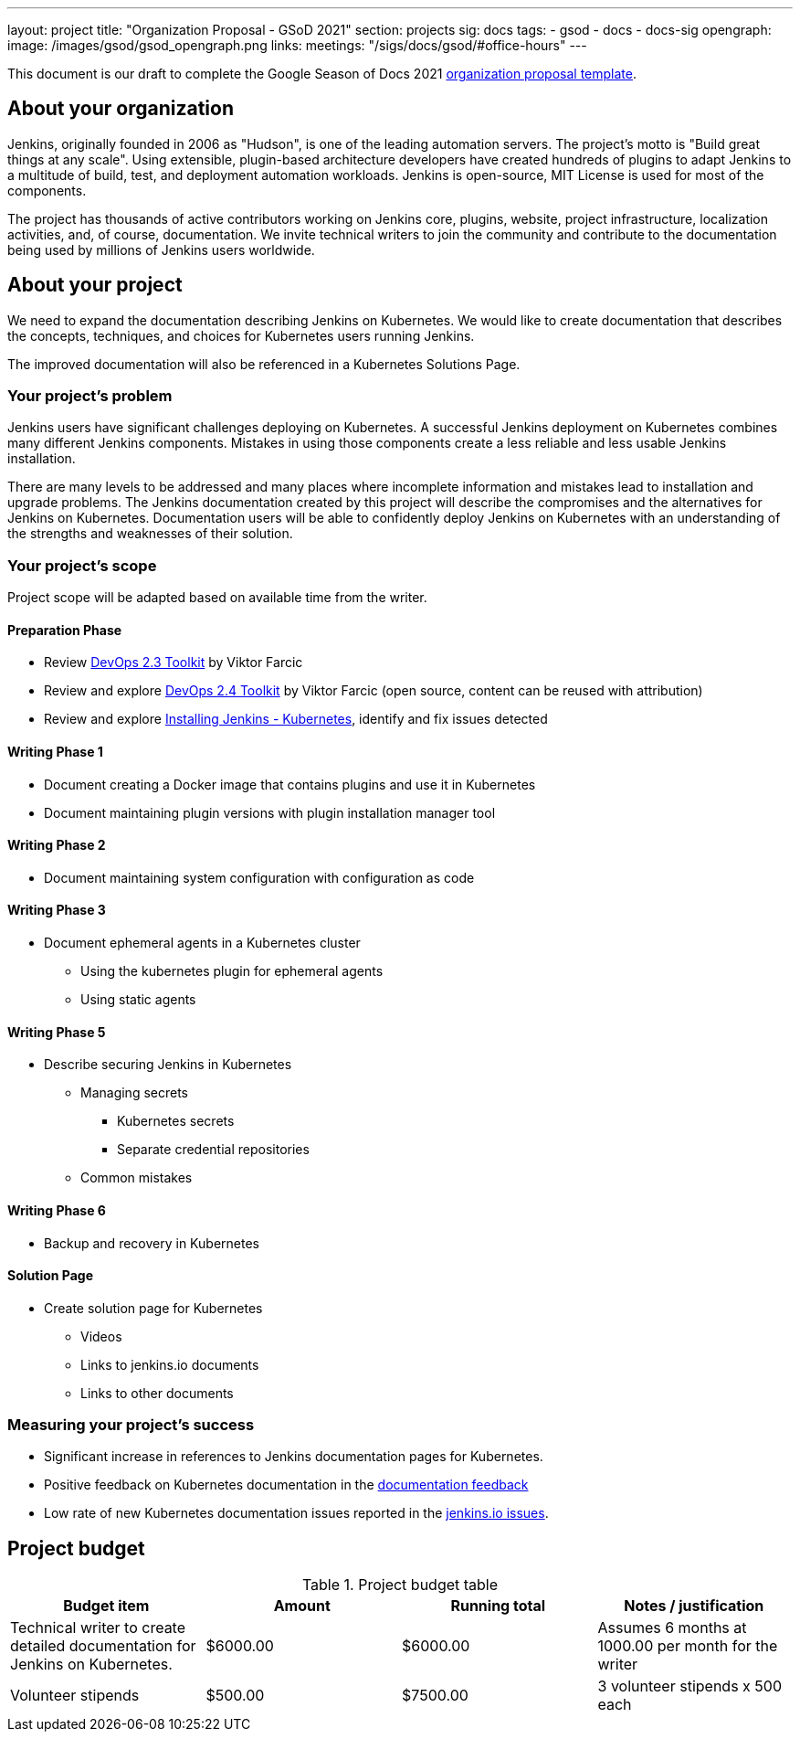 ---
layout: project
title: "Organization Proposal - GSoD 2021"
section: projects
sig: docs
tags:
- gsod
- docs
- docs-sig
opengraph:
  image: /images/gsod/gsod_opengraph.png
links:
  meetings: "/sigs/docs/gsod/#office-hours"
---

This document is our draft to complete the Google Season of Docs 2021 link:https://developers.google.com/season-of-docs/docs/org-proposal-template[organization proposal template].

== About your organization

Jenkins, originally founded in 2006 as "Hudson", is one of the leading automation servers.
The project's motto is "Build great things at any scale".
Using extensible, plugin-based architecture developers have created hundreds of plugins to adapt Jenkins to a multitude of build, test, and deployment automation workloads.
Jenkins is open-source, MIT License is used for most of the components.

The project has thousands of active contributors working on Jenkins core, plugins, website, project infrastructure, localization activities, and, of course, documentation.
We invite technical writers to join the community and contribute to the documentation being used by millions of Jenkins users worldwide.

== About your project

We need to expand the documentation describing Jenkins on Kubernetes.
We would like to create documentation that describes the concepts, techniques, and choices for Kubernetes users running Jenkins.

The improved documentation will also be referenced in a Kubernetes Solutions Page.

=== Your project's problem

Jenkins users have significant challenges deploying on Kubernetes.
A successful Jenkins deployment on Kubernetes combines many different Jenkins components.
Mistakes in using those components create a less reliable and less usable Jenkins installation.

There are many levels to be addressed and many places where incomplete information and mistakes lead to installation and upgrade problems.
The Jenkins documentation created by this project will describe the compromises and the alternatives for Jenkins on Kubernetes.
Documentation users will be able to confidently deploy Jenkins on Kubernetes with an understanding of the strengths and weaknesses of their solution.

=== Your project's scope

Project scope will be adapted based on available time from the writer.

==== Preparation Phase

* Review link:https://leanpub.com/the-devops-2-3-toolkit[DevOps 2.3 Toolkit] by Viktor Farcic
* Review and explore link:https://leanpub.com/the-devops-2-4-toolkit[DevOps 2.4 Toolkit] by Viktor Farcic (open source, content can be reused with attribution)
* Review and explore link:/doc/book/installing/kubernetes/[Installing Jenkins - Kubernetes], identify and fix issues detected

==== Writing Phase 1

* Document creating a Docker image that contains plugins and use it in Kubernetes
* Document maintaining plugin versions with plugin installation manager tool

==== Writing Phase 2

* Document maintaining system configuration with configuration as code

==== Writing Phase 3

* Document ephemeral agents in a Kubernetes cluster
** Using the kubernetes plugin for ephemeral agents
** Using static agents

==== Writing Phase 5

* Describe securing Jenkins in Kubernetes
** Managing secrets
*** Kubernetes secrets
*** Separate credential repositories
** Common mistakes

==== Writing Phase 6

* Backup and recovery in Kubernetes

==== Solution Page

* Create solution page for Kubernetes
** Videos
** Links to jenkins.io documents
** Links to other documents

=== Measuring your project's success

* Significant increase in references to Jenkins documentation pages for Kubernetes.
* Positive feedback on Kubernetes documentation in the link:https://docs.google.com/spreadsheets/d/1nA8xVOkyKmZ8oTYSLdwjborT0w-BpBNNZT0nxR9deZ8/edit#gid=1087292709[documentation feedback]
* Low rate of new Kubernetes documentation issues reported in the link:https://github.com/jenkins-infra/jenkins.io/issues[jenkins.io issues].

== Project budget

.Project budget table
[cols="<,2*>,<",options="header"]
|======================================================================
|Budget item              |Amount |Running total |Notes / justification

|Technical writer to create detailed documentation for Jenkins on Kubernetes.
|$6000.00
|$6000.00
|Assumes 6 months at 1000.00 per month for the writer

|Volunteer stipends
|$500.00
|$7500.00
|3 volunteer stipends x 500 each

|======================================================================
